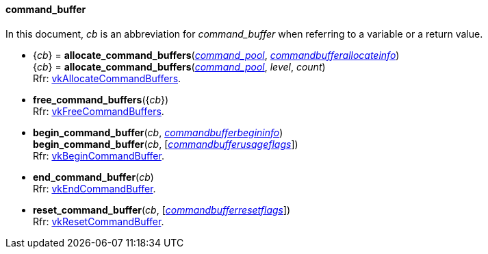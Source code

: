 
[[command_buffer]]
==== command_buffer

In this document, _cb_ is an abbreviation for _command_buffer_ when referring to a variable
or a return value.

[[allocate_command_buffers]]
* {_cb_} = *allocate_command_buffers*(<<command_pool, _command_pool_>>, <<commandbufferallocateinfo, _commandbufferallocateinfo_>>) +
{_cb_} = *allocate_command_buffers*(<<command_pool, _command_pool_>>, _level_, _count_) +
[small]#Rfr: https://www.khronos.org/registry/vulkan/specs/1.2-extensions/man/html/vkAllocateCommandBuffers.html[vkAllocateCommandBuffers].#

[[free_command_buffers]]
* *free_command_buffers*({_cb_}) +
[small]#Rfr: https://www.khronos.org/registry/vulkan/specs/1.2-extensions/man/html/vkFreeCommandBuffers.html[vkFreeCommandBuffers].#

[[begin_command_buffer]]
* *begin_command_buffer*(_cb_, <<commandbufferbegininfo, _commandbufferbegininfo_>>) +
*begin_command_buffer*(_cb_, [<<commandbufferusageflags, _commandbufferusageflags_>>]) +
[small]#Rfr: https://www.khronos.org/registry/vulkan/specs/1.2-extensions/man/html/vkBeginCommandBuffer.html[vkBeginCommandBuffer].#

[[end_command_buffer]]
* *end_command_buffer*(_cb_) +
[small]#Rfr: https://www.khronos.org/registry/vulkan/specs/1.2-extensions/man/html/vkEndCommandBuffer.html[vkEndCommandBuffer].#

[[reset_command_buffer]]
* *reset_command_buffer*(_cb_, [<<commandbufferresetflags, _commandbufferresetflags_>>]) +
[small]#Rfr: https://www.khronos.org/registry/vulkan/specs/1.2-extensions/man/html/vkResetCommandBuffer.html[vkResetCommandBuffer].#


